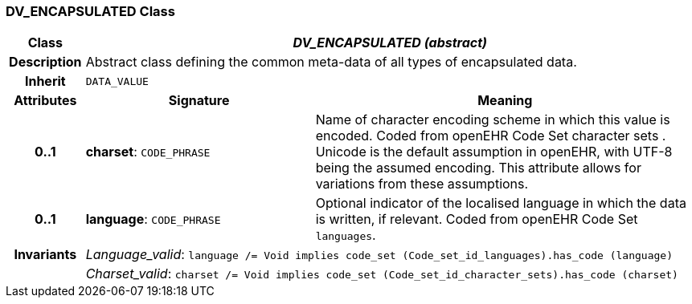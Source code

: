 === DV_ENCAPSULATED Class

[cols="^1,3,5"]
|===
h|*Class*
2+^h|*_DV_ENCAPSULATED (abstract)_*

h|*Description*
2+a|Abstract class defining the common meta-data of all types of encapsulated data.

h|*Inherit*
2+|`DATA_VALUE`

h|*Attributes*
^h|*Signature*
^h|*Meaning*

h|*0..1*
|*charset*: `CODE_PHRASE`
a|Name of character encoding scheme in which this value is encoded. Coded from openEHR Code Set  character sets . Unicode is the default assumption in openEHR, with UTF-8 being the assumed encoding. This attribute allows for variations from these assumptions.

h|*0..1*
|*language*: `CODE_PHRASE`
a|Optional indicator of the localised language in which the data is written, if relevant. Coded from openEHR Code Set `languages`.

h|*Invariants*
2+a|_Language_valid_: `language /= Void implies code_set (Code_set_id_languages).has_code (language)`

h|
2+a|_Charset_valid_: `charset /= Void implies code_set (Code_set_id_character_sets).has_code (charset)`
|===
